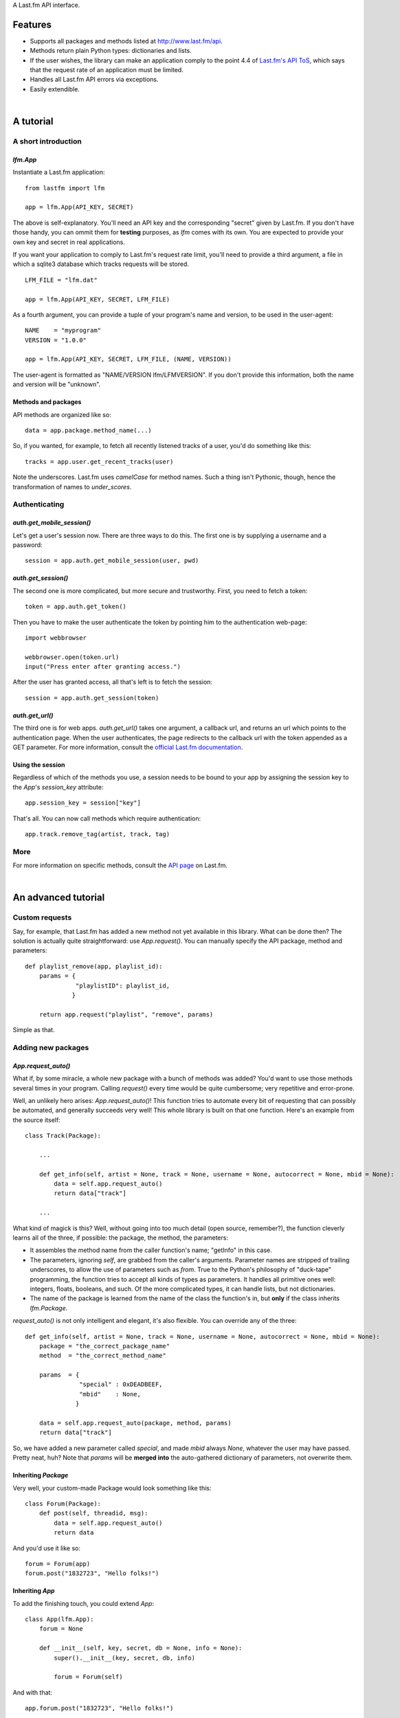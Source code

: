 A Last.fm API interface.

Features
========

- Supports all packages and methods listed at http://www.last.fm/api.

- Methods return plain Python types: dictionaries and lists.

- If the user wishes, the library can make an application comply to the point 4.4 of
  `Last.fm's API ToS <http://www.last.fm/api/tos>`_, which says that the request
  rate of an application must be limited.

- Handles all Last.fm API errors via exceptions.

- Easily extendible.

|

A tutorial
==========

A short introduction
--------------------

*lfm.App*
~~~~~~~~~

Instantiate a Last.fm application::

    from lastfm import lfm
    
    app = lfm.App(API_KEY, SECRET)

The above is self-explanatory. You'll need an API key and the corresponding "secret"
given by Last.fm. If you don't have those handy, you can ommit them for **testing**
purposes, as *lfm* comes with its own. You are expected to provide your own key and
secret in real applications.

If you want your application to comply to Last.fm's request rate limit, you'll need
to provide a third argument, a file in which a sqlite3 database which tracks requests
will be stored.

::
    
    LFM_FILE = "lfm.dat"
    
    app = lfm.App(API_KEY, SECRET, LFM_FILE)

As a fourth argument, you can provide a tuple of your program's name and version,
to be used in the user-agent::

    NAME    = "myprogram"
    VERSION = "1.0.0"
    
    app = lfm.App(API_KEY, SECRET, LFM_FILE, (NAME, VERSION))
    
The user-agent is formatted as "NAME/VERSION lfm/LFMVERSION". If you don't provide
this information, both the name and version will be "unknown".


Methods and packages
~~~~~~~~~~~~~~~~~~~~

API methods are organized like so::

    data = app.package.method_name(...)
    
So, if you wanted, for example, to fetch all recently listened tracks of a user,
you'd do something like this::

    tracks = app.user.get_recent_tracks(user)
    
Note the underscores. Last.fm uses *camelCase* for method names. Such a thing
isn't Pythonic, though, hence the transformation of names to *under_scores*.


Authenticating
--------------

*auth.get_mobile_session()*
~~~~~~~~~~~~~~~~~~~~~~~~~~~

Let's get a user's session now. There are three ways to do this. The first one
is by supplying a username and a password::

    session = app.auth.get_mobile_session(user, pwd)


*auth.get_session()*
~~~~~~~~~~~~~~~~~~~~
    
The second one is more complicated, but more secure and trustworthy. First,
you need to fetch a token::

    token = app.auth.get_token()
    
Then you have to make the user authenticate the token by pointing him to the
authentication web-page::

    import webbrowser
    
    webbrowser.open(token.url)
    input("Press enter after granting access.")
    
After the user has granted access, all that's left is to fetch the session::

    session = app.auth.get_session(token)


*auth.get_url()*
~~~~~~~~~~~~~~~~~~~~

The third one is for web apps. `auth.get_url()` takes one argument, a callback url,
and returns an url which points to the authentication page. When the user
authenticates, the page redirects to the callback url with the token appended as a
GET parameter.  
For more information, consult the `official Last.fm documentation <http://www.last.fm/api/webauth>`_.


Using the session
~~~~~~~~~~~~~~~~~

Regardless of which of the methods you use, a session needs to be bound to your
app by assigning the session key to the *App*'s *session_key* attribute::

    app.session_key = session["key"]

That's all. You can now call methods which require authentication::

    app.track.remove_tag(artist, track, tag)
    

More
----

For more information on specific methods, consult the `API page <http://www.last.fm/api>`_
on Last.fm.

|

An advanced tutorial
====================

Custom requests
---------------

Say, for example, that Last.fm has added a new method not yet available in
this library. What can be done then? The solution is actually quite straightforward:
use *App.request()*. You can manually specify the API package, method and parameters::

    def playlist_remove(app, playlist_id):
        params = {
                  "playlistID": playlist_id,
                 }
    
        return app.request("playlist", "remove", params)

Simple as that.


Adding new packages
-------------------

*App.request_auto()*
~~~~~~~~~~~~~~~~~~~~~~~~

What if, by some miracle, a whole new package with a bunch of methods was added?
You'd want to use those methods several times in your program. Calling *request()*
every time would be quite cumbersome; very repetitive and error-prone.

Well, an unlikely hero arises: *App.request_auto()*! This function tries
to automate every bit of requesting that can possibly be automated, and generally
succeeds very well! This whole library is built on that one function. Here's an
example from the source itself::

    class Track(Package):
    
        ...
        
        def get_info(self, artist = None, track = None, username = None, autocorrect = None, mbid = None):
            data = self.app.request_auto()
            return data["track"]
        
        ...

What kind of magick is this? Well, without going into too much detail
(open source, remember?), the function cleverly learns all of the three,
if possible: the package, the method, the parameters:

- It assembles the method name from the caller function's name; "getInfo"
  in this case.
  
- The parameters, ignoring *self*, are grabbed from the caller's arguments.
  Parameter names are stripped of trailing underscores, to allow the use of
  parameters such as *from*.
  True to the Python's philosophy of "duck-tape" programming, the function tries
  to accept all kinds of types as parameters. It handles all primitive ones well:
  integers, floats, booleans, and such. Of the more complicated types, it can
  handle lists, but not dictionaries.
  
- The name of the package is learned from the name of the class the function's
  in, but **only** if the class inherits *lfm.Package*.
  
*request_auto()* is not only intelligent and elegant, it's also flexible.
You can override any of the three::

    def get_info(self, artist = None, track = None, username = None, autocorrect = None, mbid = None):
        package = "the_correct_package_name"
        method  = "the_correct_method_name"
        
        params  = {
                   "special" : 0xDEADBEEF,
                   "mbid"    : None,
                  }
        
        data = self.app.request_auto(package, method, params)
        return data["track"]
        
So, we have added a new parameter called *special*, and made *mbid*
always *None*, whatever the user may have passed. Pretty neat, huh?
Note that *params* will be **merged into** the auto-gathered
dictionary of parameters, not overwrite them. 


Inheriting *Package*
~~~~~~~~~~~~~~~~~~~~

Very well, your custom-made Package would look something like this::

    class Forum(Package):
        def post(self, threadid, msg):
            data = self.app.request_auto()
            return data
    
And you'd use it like so::

    forum = Forum(app)
    forum.post("1832723", "Hello folks!")


Inheriting *App*
~~~~~~~~~~~~~~~~

To add the finishing touch, you could extend *App*::

    class App(lfm.App):
        forum = None
        
        def __init__(self, key, secret, db = None, info = None):
            super().__init__(key, secret, db, info)
            
            forum = Forum(self)

And with that::

    app.forum.post("1832723", "Hello folks!")
    
